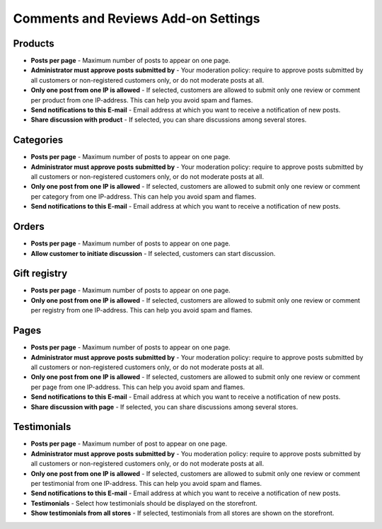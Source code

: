 ************************************
Comments and Reviews Add-on Settings
************************************

Products
********

*	**Posts per page** - Maximum number of posts to appear on one page.
*	**Administrator must approve posts submitted by** - Your moderation policy: require to approve posts submitted by all customers or non-registered customers only, or do not moderate posts at all.
*	**Only one post from one IP is allowed** - If selected, customers are allowed to submit only one review or comment per product from one IP-address. This can help you avoid spam and flames.
*	**Send notifications to this E-mail** - Email address at which you want to receive a notification of new posts.
*	**Share discussion with product** - If selected, you can share discussions among several stores.

Categories
**********

*	**Posts per page** - Maximum number of posts to appear on one page.
*	**Administrator must approve posts submitted by** - Your moderation policy: require to approve posts submitted by all customers or non-registered customers only, or do not moderate posts at all.
*	**Only one post from one IP is allowed** - If selected, customers are allowed to submit only one review or comment per category from one IP-address. This can help you avoid spam and flames.
*	**Send notifications to this E-mail** - Email address at which you want to receive a notification of new posts.

Orders
******

*	**Posts per page** - Maximum number of posts to appear on one page.
*	**Allow customer to initiate discussion** - If selected, customers can start discussion.

Gift registry
*************

*	**Posts per page** - Maximum number of posts to appear on one page.
*	**Only one post from one IP is allowed** - If selected, customers are allowed to submit only one review or comment per registry from one IP-address. This can help you avoid spam and flames.

Pages
*****

*	**Posts per page** - Maximum number of posts to appear on one page.
*	**Administrator must approve posts submitted by** - Your moderation policy: require to approve posts submitted by all customers or non-registered customers only, or do not moderate posts at all.
*	**Only one post from one IP is allowed** - If selected, customers are allowed to submit only one review or comment per page from one IP-address. This can help you avoid spam and flames.
*	**Send notifications to this E-mail** - Email address at which you want to receive a notification of new posts.
*	**Share discussion with page** - If selected, you can share discussions among several stores.

Testimonials
************

*	**Posts per page** - Maximum number of post to appear on one page.
*	**Administrator must approve posts submitted by** - You moderation policy: require to approve posts submitted by all customers or non-registered customers only, or do not moderate posts at all.
*	**Only one post from one IP is allowed** - If selected, customers are allowed to submit only one review or comment per testimonial from one IP-address. This can help you avoid spam and flames.
*	**Send notifications to this E-mail** - Email address at which you want to receive a notification of new posts.
*	**Testimonials** - Select how testimonials should be displayed on the storefront.
*	**Show testimonials from all stores** - If selected, testimonials from all stores are shown on the storefront.